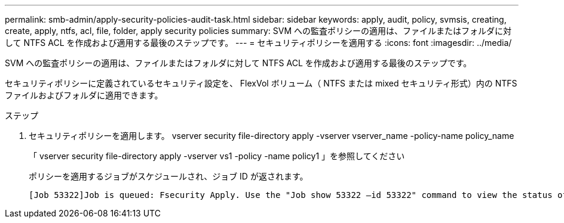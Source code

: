 ---
permalink: smb-admin/apply-security-policies-audit-task.html 
sidebar: sidebar 
keywords: apply, audit, policy, svmsis, creating, create, apply, ntfs, acl, file, folder, apply security policies 
summary: SVM への監査ポリシーの適用は、ファイルまたはフォルダに対して NTFS ACL を作成および適用する最後のステップです。 
---
= セキュリティポリシーを適用する
:icons: font
:imagesdir: ../media/


[role="lead"]
SVM への監査ポリシーの適用は、ファイルまたはフォルダに対して NTFS ACL を作成および適用する最後のステップです。

セキュリティポリシーに定義されているセキュリティ設定を、 FlexVol ボリューム（ NTFS または mixed セキュリティ形式）内の NTFS ファイルおよびフォルダに適用できます。

.ステップ
. セキュリティポリシーを適用します。 vserver security file-directory apply -vserver vserver_name -policy-name policy_name
+
「 vserver security file-directory apply -vserver vs1 -policy -name policy1 」を参照してください

+
ポリシーを適用するジョブがスケジュールされ、ジョブ ID が返されます。

+
[listing]
----
[Job 53322]Job is queued: Fsecurity Apply. Use the "Job show 53322 –id 53322" command to view the status of the operation
----

